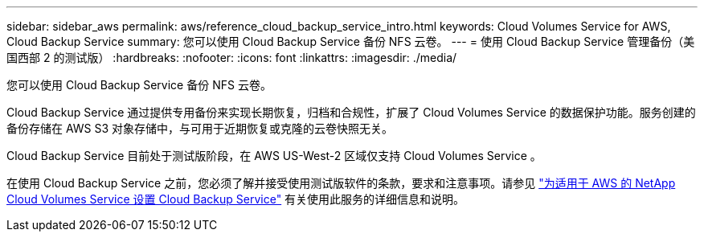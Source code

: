 ---
sidebar: sidebar_aws 
permalink: aws/reference_cloud_backup_service_intro.html 
keywords: Cloud Volumes Service for AWS, Cloud Backup Service 
summary: 您可以使用 Cloud Backup Service 备份 NFS 云卷。 
---
= 使用 Cloud Backup Service 管理备份（美国西部 2 的测试版）
:hardbreaks:
:nofooter: 
:icons: font
:linkattrs: 
:imagesdir: ./media/


[role="lead"]
您可以使用 Cloud Backup Service 备份 NFS 云卷。

Cloud Backup Service 通过提供专用备份来实现长期恢复，归档和合规性，扩展了 Cloud Volumes Service 的数据保护功能。服务创建的备份存储在 AWS S3 对象存储中，与可用于近期恢复或克隆的云卷快照无关。

Cloud Backup Service 目前处于测试版阶段，在 AWS US-West-2 区域仅支持 Cloud Volumes Service 。

在使用 Cloud Backup Service 之前，您必须了解并接受使用测试版软件的条款，要求和注意事项。请参见 link:media/cloud_backup_service_beta.pdf["为适用于 AWS 的 NetApp Cloud Volumes Service 设置 Cloud Backup Service"^] 有关使用此服务的详细信息和说明。
